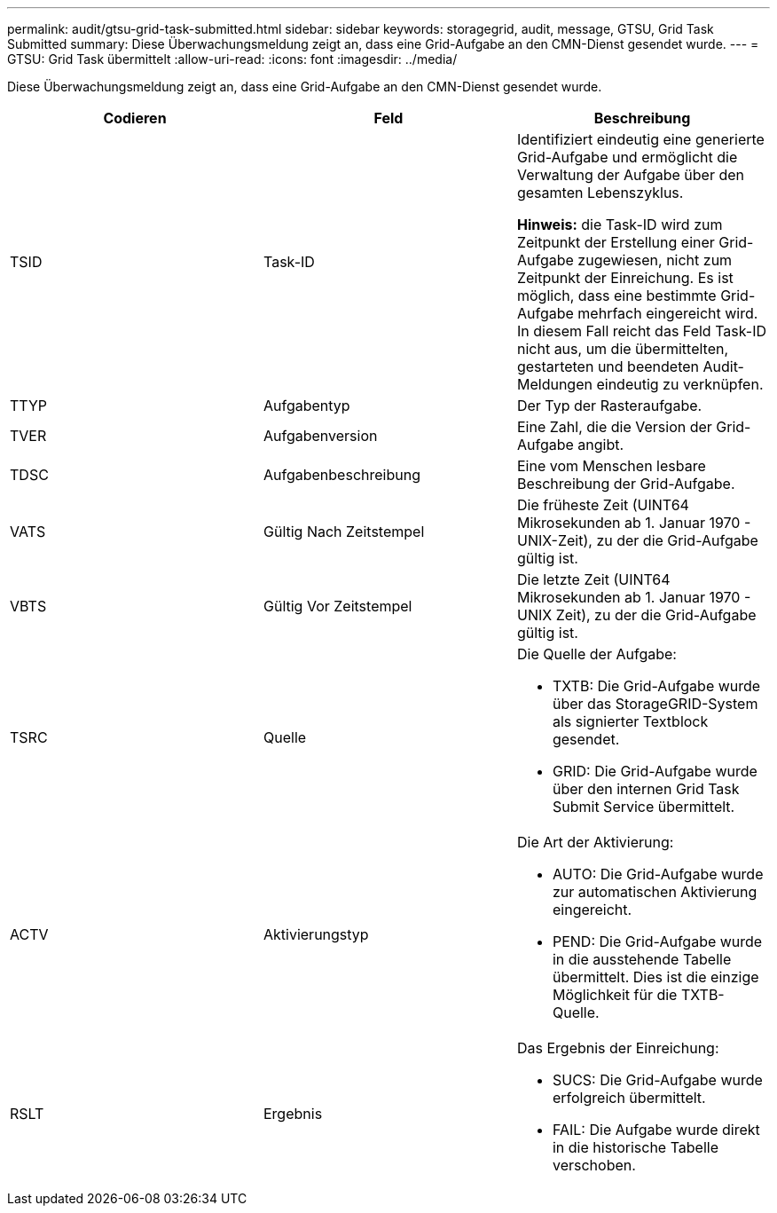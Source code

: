 ---
permalink: audit/gtsu-grid-task-submitted.html 
sidebar: sidebar 
keywords: storagegrid, audit, message, GTSU, Grid Task Submitted 
summary: Diese Überwachungsmeldung zeigt an, dass eine Grid-Aufgabe an den CMN-Dienst gesendet wurde. 
---
= GTSU: Grid Task übermittelt
:allow-uri-read: 
:icons: font
:imagesdir: ../media/


[role="lead"]
Diese Überwachungsmeldung zeigt an, dass eine Grid-Aufgabe an den CMN-Dienst gesendet wurde.

|===
| Codieren | Feld | Beschreibung 


 a| 
TSID
 a| 
Task-ID
 a| 
Identifiziert eindeutig eine generierte Grid-Aufgabe und ermöglicht die Verwaltung der Aufgabe über den gesamten Lebenszyklus.

*Hinweis:* die Task-ID wird zum Zeitpunkt der Erstellung einer Grid-Aufgabe zugewiesen, nicht zum Zeitpunkt der Einreichung. Es ist möglich, dass eine bestimmte Grid-Aufgabe mehrfach eingereicht wird. In diesem Fall reicht das Feld Task-ID nicht aus, um die übermittelten, gestarteten und beendeten Audit-Meldungen eindeutig zu verknüpfen.



 a| 
TTYP
 a| 
Aufgabentyp
 a| 
Der Typ der Rasteraufgabe.



 a| 
TVER
 a| 
Aufgabenversion
 a| 
Eine Zahl, die die Version der Grid-Aufgabe angibt.



 a| 
TDSC
 a| 
Aufgabenbeschreibung
 a| 
Eine vom Menschen lesbare Beschreibung der Grid-Aufgabe.



 a| 
VATS
 a| 
Gültig Nach Zeitstempel
 a| 
Die früheste Zeit (UINT64 Mikrosekunden ab 1. Januar 1970 - UNIX-Zeit), zu der die Grid-Aufgabe gültig ist.



 a| 
VBTS
 a| 
Gültig Vor Zeitstempel
 a| 
Die letzte Zeit (UINT64 Mikrosekunden ab 1. Januar 1970 - UNIX Zeit), zu der die Grid-Aufgabe gültig ist.



 a| 
TSRC
 a| 
Quelle
 a| 
Die Quelle der Aufgabe:

* TXTB: Die Grid-Aufgabe wurde über das StorageGRID-System als signierter Textblock gesendet.
* GRID: Die Grid-Aufgabe wurde über den internen Grid Task Submit Service übermittelt.




 a| 
ACTV
 a| 
Aktivierungstyp
 a| 
Die Art der Aktivierung:

* AUTO: Die Grid-Aufgabe wurde zur automatischen Aktivierung eingereicht.
* PEND: Die Grid-Aufgabe wurde in die ausstehende Tabelle übermittelt. Dies ist die einzige Möglichkeit für die TXTB-Quelle.




 a| 
RSLT
 a| 
Ergebnis
 a| 
Das Ergebnis der Einreichung:

* SUCS: Die Grid-Aufgabe wurde erfolgreich übermittelt.
* FAIL: Die Aufgabe wurde direkt in die historische Tabelle verschoben.


|===
